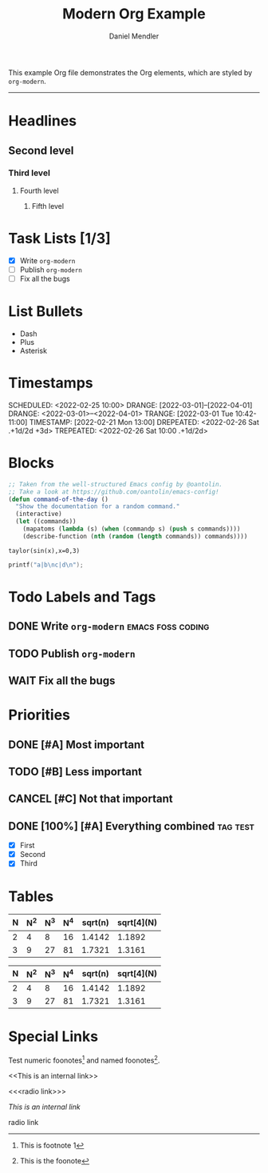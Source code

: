 #+title: Modern Org Example
#+author: Daniel Mendler

This example Org file demonstrates the Org elements,
which are styled by =org-modern=.

-----

* Headlines
** Second level
*** Third level
**** Fourth level
***** Fifth level

* Task Lists [1/3]
  - [X] Write =org-modern=
  - [-] Publish =org-modern=
  - [ ] Fix all the bugs

* List Bullets
  - Dash
  + Plus
  * Asterisk

* Timestamps
DEADLINE:  <2022-03-01 Tue>
SCHEDULED: <2022-02-25 10:00>
DRANGE:    [2022-03-01]--[2022-04-01]
DRANGE:    <2022-03-01>--<2022-04-01>
TRANGE:    [2022-03-01 Tue 10:42-11:00]
TIMESTAMP: [2022-02-21 Mon 13:00]
DREPEATED: <2022-02-26 Sat .+1d/2d +3d>
TREPEATED: <2022-02-26 Sat 10:00 .+1d/2d>

* Blocks

#+begin_src emacs-lisp
  ;; Taken from the well-structured Emacs config by @oantolin.
  ;; Take a look at https://github.com/oantolin/emacs-config!
  (defun command-of-the-day ()
    "Show the documentation for a random command."
    (interactive)
    (let ((commands))
      (mapatoms (lambda (s) (when (commandp s) (push s commands))))
      (describe-function (nth (random (length commands)) commands))))
#+end_src

#+begin_src calc
  taylor(sin(x),x=0,3)
#+end_src

#+results:
: pi x / 180 - 2.85779606768e-8 pi^3 x^3

#+BEGIN_SRC C
  printf("a|b\nc|d\n");
#+END_SRC

#+results:
| a | b |
| c | d |







* Todo Labels and Tags
** DONE Write =org-modern= :emacs:foss:coding:
** TODO Publish =org-modern=
** WAIT Fix all the bugs

* Priorities
** DONE [#A] Most important
** TODO [#B] Less important
** CANCEL [#C] Not that important
** DONE [100%] [#A] Everything combined :tag:test:
  * [X] First
  * [X] Second
  * [X] Third

* Tables

| N | N^2 | N^3 | N^4 | sqrt(n) | sqrt[4](N) |
|---+----+----+----+---------+------------|
| 2 |  4 |  8 | 16 |  1.4142 |     1.1892 |
| 3 |  9 | 27 | 81 |  1.7321 |     1.3161 |

|---+----+----+----+---------+------------|
| N | N^2 | N^3 | N^4 | sqrt(n) | sqrt[4](N) |
|---+----+----+----+---------+------------|
| 2 |  4 |  8 | 16 |  1.4142 |     1.1892 |
| 3 |  9 | 27 | 81 |  1.7321 |     1.3161 |
|---+----+----+----+---------+------------|

* Special Links

Test numeric foonotes[fn:1] and named foonotes[fn:foo].

<<This is an internal link>>

<<<radio link>>>

[[This is an internal link]]

radio link

[fn:1] This is footnote 1
[fn:foo] This is the foonote
